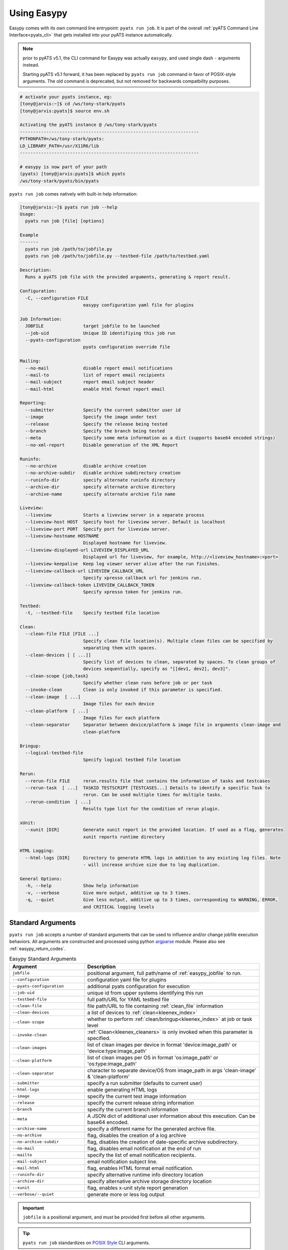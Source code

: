 .. _easypy_usage:

Using Easypy
============

Easypy comes with its own command line entrypoint: ``pyats run job``.
It is part of the overall :ref:`pyATS Command Line Interface<pyats_cli>`
that gets installed into your pyATS instance automatically.

.. note::

    prior to pyATS v5.1, the CLI command for Easypy was actually ``easypy``, and
    used single dash ``-`` arguments instead.

    Starting pyATS v5.1 forward, it has been replaced by ``pyats run job``
    command in favor of POSIX-style arguments. The old command is deprecated,
    but not removed for backwards compatbility purposes.

.. code-block:: bash

    # activate your pyats instance, eg:
    [tony@jarvis:~]$ cd /ws/tony-stark/pyats
    [tony@jarvis:pyats]$ source env.sh

    Activating the pyATS instance @ /ws/tony-stark/pyats
    --------------------------------------------------------------------
    PYTHONPATH=/ws/tony-stark/pyats:
    LD_LIBRARY_PATH=/usr/X11R6/lib
    --------------------------------------------------------------------

    # easypy is now part of your path
    (pyats) [tony@jarvis:pyats]$ which pyats
    /ws/tony-stark/pyats/bin/pyats

``pyats run job`` comes natively with built-in help information:

.. code-block:: text

    [tony@jarvis:~]$ pyats run job --help
    Usage:
      pyats run job [file] [options]

    Example
    -------
      pyats run job /path/to/jobfile.py
      pyats run job /path/to/jobfile.py --testbed-file /path/to/testbed.yaml

    Description:
      Runs a pyATS job file with the provided arguments, generating & report result.

    Configuration:
      -C, --configuration FILE
                            easypy configuration yaml file for plugins

    Job Information:
      JOBFILE               target jobfile to be launched
      --job-uid             Unique ID identifiying this job run
      --pyats-configuration
                            pyats configuration override file

    Mailing:
      --no-mail             disable report email notifications
      --mail-to             list of report email recipients
      --mail-subject        report email subject header
      --mail-html           enable html format report email

    Reporting:
      --submitter           Specify the current submitter user id
      --image               Specify the image under test
      --release             Specify the release being tested
      --branch              Specify the branch being tested
      --meta                Specify some meta information as a dict (supports base64 encoded strings)
      --no-xml-report       Disable generation of the XML Report

    Runinfo:
      --no-archive          disable archive creation
      --no-archive-subdir   disable archive subdirectory creation
      --runinfo-dir         specify alternate runinfo directory
      --archive-dir         specify alternate archive directory
      --archive-name        specify alternate archive file name

    Liveview:
      --liveview            Starts a liveview server in a separate process
      --liveview-host HOST  Specify host for liveview server. Default is localhost
      --liveview-port PORT  Specify port for liveview server.
      --liveview-hostname HOSTNAME
                            Displayed hostname for liveview.
      --liveview-displayed-url LIVEVIEW_DISPLAYED_URL
                            Displayed url for liveview, for example, http://<liveview_hostname>:<port>
      --liveview-keepalive  Keep log viewer server alive after the run finishes.
      --liveview-callback-url LIVEVIEW_CALLBACK_URL
                            Specify xpresso callback url for jenkins run.
      --liveview-callback-token LIVEVIEW_CALLBACK_TOKEN
                            Specify xpresso token for jenkins run.

    Testbed:
      -t, --testbed-file    Specify testbed file location

    Clean:
      --clean-file FILE [FILE ...]
                            Specify clean file location(s). Multiple clean files can be specified by
                            separating them with spaces.
      --clean-devices [ [ ...]]
                            Specify list of devices to clean, separated by spaces. To clean groups of
                            devices sequentially, specify as "[[dev1, dev2], dev3]".
      --clean-scope {job,task}
                            Specify whether clean runs before job or per task
      --invoke-clean        Clean is only invoked if this parameter is specified.
      --clean-image  [ ...]
                            Image files for each device
      --clean-platform  [ ...]
                            Image files for each platform
      --clean-separator     Separator between device/platform & image file in arguments clean-image and
                            clean-platform

    Bringup:
      --logical-testbed-file
                            Specify logical testbed file location

    Rerun:
      --rerun-file FILE     rerun.results file that contains the information of tasks and testcases
      --rerun-task  [ ...]  TASKID TESTSCRIPT [TESTCASES...] Details to identify a specific Task to
                            rerun. Can be used multiple times for multiple tasks.
      --rerun-condition  [ ...]
                            Results type list for the condition of rerun plugin.

    xUnit:
      --xunit [DIR]         Generate xunit report in the provided location. If used as a flag, generates
                            xunit reports runtime directory

    HTML Logging:
      --html-logs [DIR]     Directory to generate HTML logs in addition to any existing log files. Note
                            - will increase archive size due to log duplication.

    General Options:
      -h, --help            Show help information
      -v, --verbose         Give more output, additive up to 3 times.
      -q, --quiet           Give less output, additive up to 3 times, corresponding to WARNING, ERROR,
                            and CRITICAL logging levels


.. _easypy_arguments:

Standard Arguments
------------------

``pyats run job`` accepts a number of standard arguments that can be used to
influence and/or change jobfile execution behaviors. All arguments are
constructed and processed using python `argparse`_ module.  Please also see
:ref:`easypy_return_codes`.


.. _argparse: https://docs.python.org/3/library/argparse.html

.. csv-table:: Easypy Standard Arguments
    :header: Argument, Description
    :widths: 30, 70

    ``jobfile``, "positional argument, full path/name of :ref:`easypy_jobfile`
    to run."
    ``--configuration``, "configuration yaml file for plugins"
    ``--pyats-configuration``, "additional pyats configuration for execution"
    ``--job-uid``, "unique id from upper systems identifying this run"
    ``--testbed-file``, "full path/URL for YAML testbed file"
    ``--clean-file``, "file path/URL to file containing :ref:`clean_file` information"
    ``--clean-devices``, "a list of devices to :ref:`clean<kleenex_index>`"
    ``--clean-scope``, "whether to perform :ref:`clean/bringup<kleenex_index>` at job or task level"
    ``--invoke-clean``, ":ref:`Clean<kleenex_cleaners>` is only invoked when this parameter is specified."
    ``--clean-images``, "list of clean images per device in format 'device:image_path' or 'device:type:image_path'"
    ``--clean-platform``, "list of clean images per OS in format 'os:image_path' or 'os:type:image_path'"
    ``--clean-separator``, "character to separate device/OS from image_path in args 'clean-image' & 'clean-platform'"
    ``--submitter``, "specify a run submitter (defaults to current user)"
    ``--html-logs``, "enable generating HTML logs"
    ``--image``, "specify the current test image information"
    ``--release``, "specify the current release string information"
    ``--branch``, "specify the current branch information"
    ``--meta``, "A JSON dict of additional user information about this execution. Can be base64 encoded."
    ``--archive-name``, "specify a different name for the generated archive file."
    ``--no-archive``, "flag, disables the creation of a log archive"
    ``--no-archive-subdir``, "flag, disables the creation of date-specific archive subdirectory."
    ``--no-mail``, "flag, disables email notification at the end of run"
    ``--mailto``, "specify the list of email notification recipients."
    ``--mail-subject``, "email notification subject line."
    ``--mail-html``, "flag, enables HTML format email notification."
    ``--runinfo-dir``, "specify alternative runtime info directory location"
    ``--archive-dir``, "specify alternative archive storage directory location"
    ``--xunit``, "flag, enables x-unit style report generation"
    ``--verbose/--quiet``, "generate more or less log output"


.. important::

    ``jobfile`` is a positional argument, and must be provided first before
    all other arguments.

.. tip::

    ``pyats run job`` standardizes on `POSIX Style`_ CLI arguments.

.. _POSIX Style: https://www.gnu.org/software/libc/manual/html_node/Argument-Syntax.html


``-h, --help``
    Prints help information and how to use each arguments.

    .. code-block:: bash

        bash$ pyats run job --help

``jobfile``
    Mandatory positional argument. Specifies the full path/name to the
    :ref:`easypy_jobfile` to run.

    .. code-block:: bash

        bash$ pyats run job /path/to/jobfile.py

``-C, --configuration``
    optional argument, used to provide the YAML plugin configuration file. Use
    this if you want to configure your Easypy to run certain plugins in custom
    orders for this particular run. Can be a file path or URL.

    .. code-block:: bash

        bash$ pyats run job /path/to/jobfile.py --configuration /path/to/config.yaml
        bash$ pyats run job /path/to/jobfile.py --configuration "http://path.to/config.yaml"

``--job-uid``
    optional argument. Allows upstream executor (eg, Jenkins) to pass down
    a unique identifier string to be stored in report.

    .. code-block:: bash

        bash$ pyats run job /path/to/jobfile.py --job-uid "this_is_an_example"

``--pyats-configuration``
    optional argument. Additional file to add to :ref:`pyats_configuration`.

    .. code-block:: bash

        bash$ pyats run job /path/to/jobfile.py --pyats-configuration /path/to/my/pyats.conf

``--testbed-file``
    Specifies the full path/name or URL of YAML topology 
    :ref:`topology_testbed_file` to be loaded as part of this run. When used, 
    Easypy automatically loads the testbed yaml file into a topology 
    :ref:`topology_objects`, and passes it to each task inside the jobfiles as 
    its ``testbed`` parameter. Refer to :ref:`easypy_testbed` for more details.

    Alternatively, you can specify a source to be loaded with the testbed
    creator package. To do so, append 'source:' in front of the desired loader
    name and specify any required arguments in CLI form. Refer to
    `pyats.contrib <https://github.com/CiscoTestAutomation/pyats.contrib>`_ for
    more details.

    .. code-block:: bash

        bash$ pyats run job /path/to/jobfile.py --testbed-file /path/to/mytestbed.yaml
        bash$ pyats run job /path/to/jobfile.py --testbed-file source:netbox
                                                --netbox-token=token
                                                --netbox-url=url
        bash$ pyats run job /path/to/jobfile.py --testbed-file "http://path.to.my/testbed.yaml"

``--clean-file``
    Full path or URL to the clean file. This enables testbed cleaning using
    the :ref:`kleenex<kleenex_index>` module.  This option is only useable if
    testbed information is provided using ``--testbed-file`` argument.

    .. code-block:: bash

        bash$ pyats run job jobfile.py --testbed-file /path/to/mytestbed.yaml\
                                       --clean-file /path/to/clean.yaml
                                       --invoke-clean
        bash$ pyats run job jobfile.py --testbed-file "http://path.to.my/testbed.yaml"\
                                       --clean-file "http://path.to/clean.yaml"
                                       --invoke-clean

``--clean-devices``
    Specifies the list of devices to :ref:`clean<kleenex_easypy_integration>`.
    If not specified, defaults to cleaning all devices specified in the clean
    file that are also present in the testbed file.

    .. code-block:: bash

        bash$ pyats run job jobfile.py --testbed-file /path/to/my/testbed.yaml\
                                       --clean-file /path/to/my/clean.yaml\
                                       --clean-devices device_a device_b device_c\
                                       --invoke-clean

    Groups of devices to be sequentially cleaned may be specified via
    nested list format.
    In the following example, device_a, device_b and device_c are
    cleaned in parallel, and only once complete are device_d and device_e
    cleaned in parallel.

    .. code-block:: bash

        bash$ pyats run job jobfile.py --testbed-file /path/to/my/testbed.yaml\
                                       --clean-file /path/to/my/clean.yaml\
                                       --clean-devices "[[device_a, device_b, device_c], [device_d, device_e]]"\
                                       --invoke-clean

``--clean-image``
    specifies images to be used for clean per device

    .. code-block:: bash

        bash$ pyats run job jobfile.py --testbed-file /path/to/my/testbed.yaml\
                                       --clean-file /path/to/my/clean.yaml\
                                       --invoke-clean\
                                       --clean-image PE1:/path/to/clean_image.bin

``--clean-platform``
    specifies images to be used for clean per OS

    .. code-block:: bash

        bash$ pyats run job jobfile.py --testbed-file /path/to/my/testbed.yaml\
                                       --clean-file /path/to/my/clean.yaml\
                                       --invoke-clean\
                                       --clean-platform iosxe:/path/to/clean_image.bin

``--clean-separator``
    character used to separator device/OS from image path within args
    'clean-image' and 'clean-platform'

    .. code-block:: bash

        bbash$ pyats run job jobfile.py --testbed-file /path/to/my/testbed.yaml\
                                       --clean-file /path/to/my/clean.yaml\
                                       --invoke-clean\
                                       --clean-platform iosxe;/path/to/clean_image.bin\
                                       --clean-separator ';'

``--clean-scope``
    specifies whether :ref:`clean<kleenex_easypy_integration>`
    is to be done at the :ref:`job<easypy_jobfile>` level
    or the :ref:`task<easypy_tasks>` level.
    If specified as "job", clean is done only once
    per job.
    If specified as "task", clean is done before each task
    starts.
    If not specified, defaults to "job".

    .. code-block:: bash

        bash$ pyats run job jobfile.py --testbed-file /path/to/my/testbed.yaml\
                                       --clean-file /path/to/my/clean.yaml\
                                       --clean-scope task
                                       --invoke-clean

``--invoke-clean``
    Clean is only invoked when this parameter is specified.

    .. note::

        Whether or not ``--invoke-clean`` is specified, :ref:`clean_file`
        content is still parsed and made available.


``-v, --verbose, -q, --quiet``
    Controls the logging level for Easypy. Use ``-v`` to increase and ``-q`` to
    decrease the verbosity of log output. Additive - use up to three to achieve
    more effect.

    .. code-block:: bash

        # quieter output
        bash$ pyats run job /path/to/jobfile.py -q

        # extre verbosity
        bash$ pyats run job /path/to/jobfile.py -vvv


``--submitter``
    Specifies an alternate userid to be displayed in the submitter field.
    (default: current user).

    .. code-block:: bash

        bash$ pyats run job /path/to/jobfile.py --submitter chambers

``--html-logs``
    generates an HTML formatted, user-friendly log file ``TaskLog.html`` in
    addition to existing text-based log file. Optionally, provide the location
    where you want the HTML files to be generated to.

    .. code-block:: bash

        # use as a flag to generate HTML in the runtime archive
        bash$ pyats run job /path/to/jobfile.py --html-logs

        # use as an argument with directory where HTML logs should be put to
        bash$ pyats run job /path/to/jobfile.py --html-logs /path/to/directory/

    .. note::

        Experimental feature. Enabling this flag will double the size of your
        result archive due to log duplications.

``--image``/``--release``/``--branch``
    Specifies the image path/file and release/branch string information of used
    for result reporting purposes.

    .. code-block:: bash

        bash$ pyats run job /path/to/jobfile.py --image /path/to/image --release zn7

``--meta``
    User specified JSON dictionary of information to be added for reporting
    purposes. Can be a base64 encoded string of this JSON dictionary. The two
    examples are equivalent:

    .. code-block:: bash

        bash$ pyats run job /path/to/jobfile.py --meta "{\"key\":\"value\"}"
        bash$ pyats run job /path/to/jobfile.py --meta eyJrZXkiOiJ2YWx1ZSJ9

``--archive-name``
    Specifies an alternative name for the archive file other than <jobuid>.zip.

``--no-archive``
    Flag. When used, disables the creation of archive zip file containing the
    current run information/logs, and preserves the job runinfo directory (as
    opposed to removing it after archive creation). Using this option also
    disables log uploading, as log uploading requires an archive zip file to be
    created and uploaded.

    .. code-block:: bash

        bash$ pyats run job /path/to/jobfile.py --no-archive

``--no-archive-subdir``
    Flag. Archive files are added to a subdirectory in the archive dir that
    specifies the month and day that the job was executed. When this flag is
    used, no such subdirectory is specified and archive files are added to the
    archive dir directly.

    .. code-block:: bash

        # Creates archive in <archive_dir>/ instead of <archive_dir>/<month>/
        bash$ pyats run job /path/to/jobfile.py --no-archive-subdir

``--no-mail``
    Flag, disables email notification at the end of execution.

    .. code-block:: bash

        bash$ pyats run job /path/to/jobfile.py --no-mail

``--mailto``
    Provides a list of recipients that receive email notification at the
    end of the run. Supports using either white-space, comma or semi-colon as
    the delimiter, and supports either user ids or full email addresses.
    (default: current user)

    .. code-block:: bash

        bash$ pyats run job jobfile.py --mailto "john, joe, jack@domain.com"

``--mail-subject``
    When specified, replaces the default email notification subject line.
    (default: ``pyATS Report - job: <name> by: <uid> - Total: # (P:#, PX:#,
    F:# ...)``)

    .. code-block:: bash

        bash$ pyats run job jobfile.py --mail-subject "legen -wait-for-it- dary. Legendary!"

``--mail-html``
    Flag, generates an html email notification report at the end of execution.
    You are able to attach custom report information in the html report, please
    refer to :ref:`easypy_report_customization`.

    .. code-block:: bash

        bash$ pyats run job /path/to/jobfile.py --mail-html

``--runinfo-dir``
    Specifies an alternative location for execution ``runinfo`` directory.

    .. code-block:: bash

        bash$ pyats run job /path/to/jobfile.py --runinfo-dir /my/runinfo/directory

``--archive-dir``
    Specifies an alternative location for storing archive zip files.

    .. code-block:: bash

        bash$ pyats run job /path/to/jobfile.py --archive-dir /my/archive/directory

``--xunit``
    Flag, enables the generation of an extra x-unit/j-unit result report XML.
    Can also be optionally used to provide the alternate location to generate
    xunit report to

    .. code-block:: bash

        # enable generation
        bash$ pyats run job /path/to/job/file.py --xunit

        # enable and also copy report to specified location
        bash$ pyats run job /path/to/job/file.py --xunit /path/to/dir


.. _easypy_argument_propagation:

Argument Propagation
--------------------

Easypy uses Python standard module argparse_ to parse command line arguments
stored in ``sys.argv``. In an effort to allow Easypy plugins to parse their own
arguments, and as well to allow users to provide custom arguments from the
command line and process them using their own parser code, a set of argument
propagation and processing rules were created:

- all arguments shall follow GNU POSIX CLI argument style

- parsers shall not feature positional arguments (except the Easypy ``jobfile``
  argument)

- parsers shall parse directly from ``sys.argv``

- parsers shall always leave ``sys.argv[0]`` untouched.

- parsers shall always use ``ArgumentParser.parse_known_args()`` to parse only
  their own arguments.

- all parsed/recognized arguments shall be removed from ``sys.argv``

- all other remaining/unknown arguments shall be placed back into ``sys.argv``

In other words, parsers only take what they know, and leave behind what
they don't know for the next parser to continue parsing. This allows parsing to
occur in sequential stages, wherever needed. The following is a list of typical
parser location/stages in Easypy environment, in their respective parsing order:

#. Easypy main program

#. Easypy plugins: core plugins first, then user's custom plugins.

#. User's jobfile

#. Test-harness ``aetest`` main program

#. User's script file

.. code-block:: python

    # Visualizing Argument Propagation
    # --------------------------------
    #
    #   assuming that easypy is invoked with the following arguments
    #   bash$ pyats run job jobfile.py --testbed-file tb.yaml \
    #                                  --no-archive --pdb --random --custom-arg "123"

    # breaking down the arguments into stages
    # ---------------------------------------
    #
    #   easypy arguments:       --no-archive             -> disable archive
    #
    #   plugin arguments:       --testbed-file tb.yaml   -> load testbed file
    #
    #   aetest arguments:       --pdb                    -> pdb on failure
    #                           --random                 -> randomize testcases
    #
    #   custom arguments:       --custom-args "123"      -> user custom


    # 0. at the first beginning
    # -------------------------
    sys.argv = ['pyats run job', '--testbed-file', 'tb.yaml',
                '--no-archive', '--pdb', '--random', '--custom-arg', '123']

    # 1. easypy argument parser
    # -------------------------
    # easypy takes away its known argument --no-archive
    #
    sys.argv = ['pyats run job', '--testbed-file', 'tb.yaml', '--pdb', '--random',
                '--custom-arg', '123']

    # 2. plugin argument parser
    # -------------------------
    # testbed plugin takes away its known argument --testbed-file
    #
    sys.argv = ['pyats run job', '--pdb', '--random', '--custom-arg', '123']

    # 3. jobfile custom argument parser
    # ---------------------------------
    # assume that the user wrote a custom parser in their jobfile, looking for
    # argument --custom-arg. While the jobfile is being run (before Tasks are)
    # started, this argument is also taken away
    #
    sys.argv = ['pyats run job', '--pdb', '--random']

    # 4. aetest argument parser
    # -------------------------
    # aetest finally takes away its known argument --pdb and --random
    #
    sys.argv = ['pyats run job']

This argument propagation scheme essentially allows users to provide any
additional custom arguments from the command line to be processed by the job
and/or script file, allowing for more dynamic & data-driven testing.

.. tip::

    because argument propagation only parses known arguments, any typos
    would be treated as an unknown argument and propagated further.

    *Steve Jobs once said, "you're holding it wrong"*.
